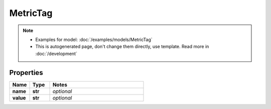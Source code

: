 MetricTag
#########

.. note::

  + Examples for model: :doc:`/examples/models/MetricTag`
  + This is autogenerated page, don't change them directly, use template. Read more in :doc:`/development`

Properties
----------
.. list-table::
   :widths: 15 15 70
   :header-rows: 1

   * - Name
     - Type
     - Notes
   * - **name**
     - **str**
     - `optional` 
   * - **value**
     - **str**
     - `optional` 


